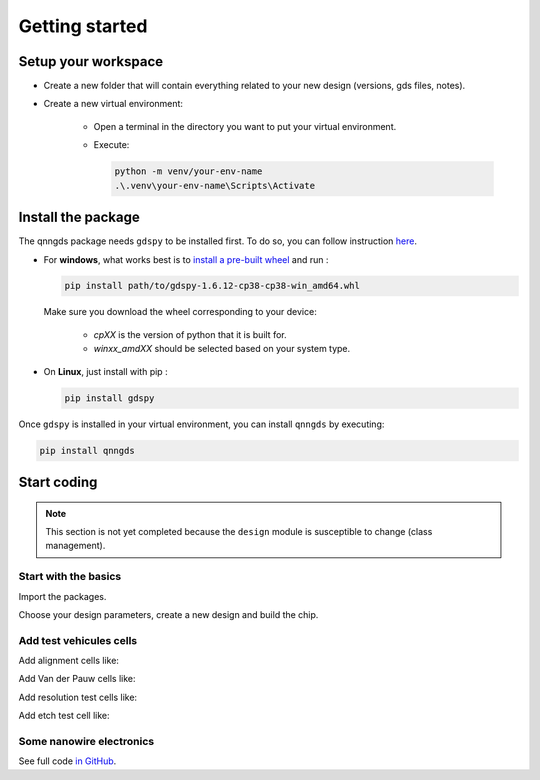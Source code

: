 Getting started
===============

Setup your workspace
--------------------
* Create a new folder that will contain everything related to your new design
  (versions, gds files, notes).

* Create a new virtual environment:

    * Open a terminal in the directory you want to put your virtual environment.

    * Execute:

      .. code-block:: bash

          python -m venv/your-env-name
          .\.venv\your-env-name\Scripts\Activate


Install the package
-------------------
The qnngds package needs ``gdspy`` to be installed first. To do so, you can follow
instruction `here <https://pypi.org/project/gdspy/>`_.

* For **windows**, what works
  best is to `install a pre-built wheel <https://github.com/heitzmann/gdspy/releases>`_ 
  and run :

  .. code-block:: bash

    pip install path/to/gdspy-1.6.12-cp38-cp38-win_amd64.whl

  Make sure you download the wheel corresponding to your device:

    * `cpXX` is the version of python that it is built for.
    * `winxx_amdXX` should be selected based on your system type.

* On **Linux**, just install with pip :

  .. code-block:: bash

    pip install gdspy

Once ``gdspy`` is installed in your virtual environment, you can install ``qnngds`` by executing:

.. code-block:: bash

    pip install qnngds

Start coding
------------

.. note::
    This section is not yet completed because the ``design`` module is susceptible to change (class management).

Start with the basics
~~~~~~~~~~~~~~~~~~~~~

Import the packages.

.. code-block:: python
    :linenos:

    from phidl import quickplot as qp
    from phidl import set_quickplot_options
    import qnngds.design as qd

    set_quickplot_options(blocking=True)

Choose your design parameters, create a new design and build the chip.

.. code-block:: python
    :lineno-start: 8

    chip_w = 5000
    chip_margin = 50
    N_dies = 5

    pad_size = (150, 250)
    outline_coarse = 10
    outline_fine = 0.5
    ebeam_overlap = 10

    layers = {'annotation':0, 'mgb2_fine':1, 'mgb2_coarse':2, 'pad':3}

    design = qd.Design(name = 'demo_design',
                        chip_w = chip_w, 
                        chip_margin = chip_margin, 
                        N_dies = N_dies, 

                        pad_size = pad_size,
                        device_outline = outline_fine,
                        die_outline = outline_coarse,
                        ebeam_overlap = ebeam_overlap,

                        annotation_layer = layers['annotation'],
                        device_layer = layers['mgb2_fine'],
                        die_layer = layers['mgb2_coarse'],
                        pad_layer = layers['pad'])

    CHIP = design.create_chip(create_devices_map_txt=False)

.. image:: tutorials_images/tuto_gettingstarted_basis.png
   :alt: tuto_gettingstarted_basis.png

Add test vehicules cells
~~~~~~~~~~~~~~~~~~~~~~~~

Add alignment cells like:

.. code-block:: python
    :lineno-start: 38
    
    ALIGN_CELL_LEFT = design.alignment_cell(layers_to_align = [layers['mgb2_coarse'], layers['pad']], 
                                                    text = 'LEFT')
    design.place_on_chip(ALIGN_CELL_LEFT, (0, 2))

Add Van der Pauw cells like:

.. code-block:: python
    :lineno-start: 46

    VDP_TEST_MGB2 = design.vdp_cell(layers_to_probe   = [layers['mgb2_coarse']], 
                                       layers_to_outline = [layers['mgb2_coarse']], 
                                       text = 'MGB2')
    design.place_on_chip(VDP_TEST_MGB2, (0, 0))

Add resolution test cells like:

.. code-block:: python
    :lineno-start: 56

    RES_TEST_MGB2_FINE = design.resolution_test_cell(layer_to_resolve = layers['mgb2_fine'],
                                                            text = 'MGB2 FINE')
    design.place_on_chip(RES_TEST_MGB2_FINE, (2, 2))

Add etch test cell like:

.. code-block:: python
    :lineno-start: 69

    ETCH_TEST = design.etch_test_cell(layers_to_etch = [[layers['pad']]],
                                         text = 'PAD')
    design.place_on_chip(ETCH_TEST, (3, 0))


.. image:: tutorials_images/tuto_gettingstarted_test_structures.png
   :alt: tuto_gettingstarted_test_structures.png


Some nanowire electronics
~~~~~~~~~~~~~~~~~~~~~~~~~

.. code-block:: python
    :lineno-start: 75

    #SNSPD-NTRON

    SNSPD_NTRON_01  = design.snspd_ntron_cell(w_choke=0.1)
    design.place_on_chip(SNSPD_NTRON_01, (1, 0))

    # NANOWIRES

    channels_w = [0.025, 0.1, 0.5, 1, 2]
    channels_sources_w = [(x, 10*x) for x in channels_w]
    NANOWIRES = design.nanowires_cell(channels_sources_w=channels_sources_w,
                                            text = '\nsrc=10chn')
    design.place_on_chip(NANOWIRES, (1, 1))

    channels_sources_w = [(x, 4*x) for x in channels_w]
    NANOWIRES = design.nanowires_cell(channels_sources_w=channels_sources_w,
                                            text = '\nsrc=4chn')
    design.place_on_chip(NANOWIRES, (3, 1))

    # NTRONS

    remaining_cells = []
    chokes_w = [0.025, 0.05, 0.1, 0.25, 0.5]
    channel_to_choke_ratios = [5, 10]
    for ratio in channel_to_choke_ratios:
        for choke_w in chokes_w:
            channel_w = choke_w*ratio
            NTRON = design.ntron_cell(choke_w, channel_w)
            remaining_cells.append(NTRON)
    design.place_remaining_devices(remaining_cells, write_remaining_devices_map_txt = False)

.. image:: tutorials_images/tuto_gettingstarted_some_electronics.png
   :alt: tuto_gettingstarted_some_electronics.png

See full code `in GitHub <https://github.com/qnngroup/qnngds/blob/master/docs/user/tutorials/getting_started.py>`_.